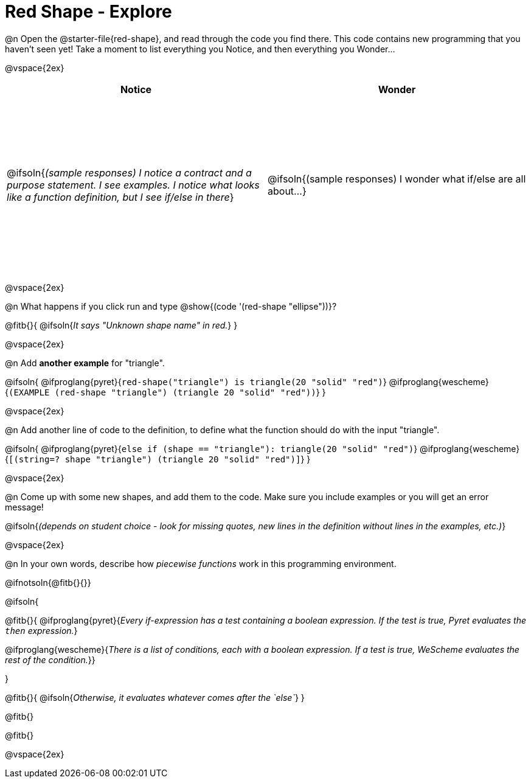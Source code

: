 = Red Shape - Explore

++++
<style>
#content tbody tr { height: 3in}
</style>
++++

@n Open the @starter-file{red-shape}, and read through the code you find there. This code contains new programming that you haven't seen yet! Take a moment to list everything you Notice, and then everything you Wonder...

@vspace{2ex}

[cols="^1,^1", options="header"]
|===
| *Notice* 		| *Wonder*
| @ifsoln{_(sample responses) I notice a contract and a purpose statement. I see examples.  I notice what looks like a function definition, but I see if/else in there_}
| @ifsoln{(sample responses) I wonder what if/else are all about...}

|===

@vspace{2ex}

@n What happens if you click run and type @show{(code '(red-shape "ellipse"))}?

@fitb{}{
	@ifsoln{_It says "Unknown shape name" in red._}
}

@vspace{2ex}

@n Add *another example* for "triangle".

@ifsoln{
@ifproglang{pyret}{`red-shape("triangle") is triangle(20 "solid" "red")`}
@ifproglang{wescheme}{`(EXAMPLE (red-shape "triangle") (triangle 20 "solid" "red"))`}
}

@vspace{2ex}

@n Add another line of code to the definition, to define what the function should do with the input "triangle".

@ifsoln{
@ifproglang{pyret}{`else if (shape == "triangle"): triangle(20 "solid" "red")`}
@ifproglang{wescheme}{`[(string=? shape "triangle") (triangle 20 "solid" "red")]`}
}

@vspace{2ex}

@n Come up with some new shapes, and add them to the code. Make sure you include examples or you will get an error message!

@ifsoln{_(depends on student choice - look for missing quotes, new lines in the definition without lines in the examples, etc.)_}

@vspace{2ex}

@n In your own words, describe how _piecewise functions_ work in this programming environment.

@ifnotsoln{@fitb{}{}}

@ifsoln{

@fitb{}{
@ifproglang{pyret}{_Every if-expression has a test containing a boolean expression. If the test is true, Pyret evaluates the `then` expression._}

@ifproglang{wescheme}{_There is a list of conditions, each with a boolean expression. If a test is true, WeScheme evaluates the rest of the condition._}}

}

@fitb{}{
	@ifsoln{_Otherwise, it evaluates whatever comes after the `else`_}
}

@fitb{}

@fitb{}

@vspace{2ex}

